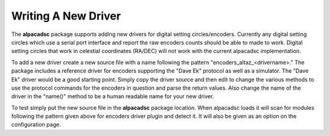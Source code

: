 
********************
Writing A New Driver
********************

The :strong:`alpacadsc` package supports adding new drivers for digital setting
circles/encoders.  Currently any digital setting circles which use a serial
port interface and report the raw encoders counts should be able to made to
work.  Digital setting circles that work in celestial coordinates (RA/DEC)
will not work with the current alpacadsc implementation.

To add a new driver create a new source file with a name following the
pattern "encoders_altaz_<drivername>."  The package includes a reference
driver for encoders supporting the "Dave Ek" protocol as well as a simulator.
The "Dave Ek" driver would be a good starting point.  Simply copy the driver
source and then edit to change the various methods to use the protocol
commands for the encoders in question and parse the return values.  Also
change the name of the driver in the "name()" method to be a human readable
name for your new driver.

To test simply put the new source file in the :strong:`alpacadsc` package location.
When alpacadsc loads it will scan for modules following the pattern given
above for encoders driver plugin and detect it.  It will also be given
as an option on the configuration page.